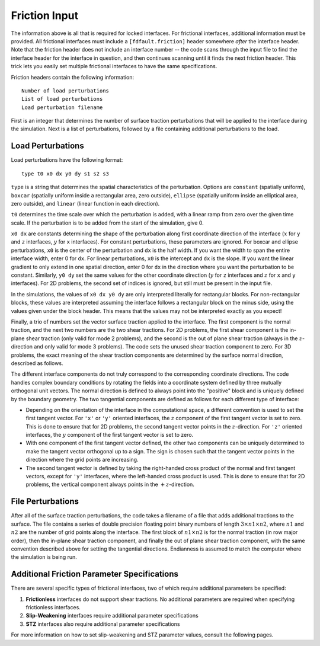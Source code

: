.. _friction:

**********************************
Friction Input
**********************************

The information above is all that is required for locked interfaces. For frictional interfaces, additional information must be provided. All frictional interfaces must include a ``[fdfault.friction]`` header somewhere *after* the interface header. Note that the friction header does not include an interface number -- the code scans through the input file to find the interface header for the interface in question, and then continues scanning until it finds the next friction header. This trick lets you easily set multiple frictional interfaces to have the same specifications.

Friction headers contain the following information: ::

    Number of load perturbations
    List of load perturbations
    Load perturbation filename

First is an integer that determines the number of surface traction perturbations that will be applied to the interface during the simulation. Next is a list of perturbations, followed by a file containing additional perturbations to the load.

====================
Load Perturbations
====================

Load perturbations have the following format: ::

    type t0 x0 dx y0 dy s1 s2 s3

``type`` is a string that determines the spatial characteristics of the perturbation. Options are ``constant`` (spatially uniform), ``boxcar`` (spatially uniform inside a rectangular area, zero outside), ``ellipse`` (spatially uniform inside an elliptical area, zero outside), and ``linear`` (linear function in each direction).

``t0`` determines the time scale over which the perturbation is added, with a linear ramp from zero over the given time scale. If the perturbation is to be added from the start of the simulation, give 0.

``x0 dx`` are constants determining the shape of the perturbation along first coordinate direction of the interface (:math:`{x}` for ``y`` and ``z`` interfaces, :math:`{y}` for ``x`` interfaces). For constant perturbations, these parameters are ignored. For boxcar and ellipse perturbations, ``x0`` is the center of the perturbation and ``dx`` is the half width. If you want the width to span the entire interface width, enter 0 for ``dx``. For linear perturbations, ``x0`` is the intercept and ``dx`` is the slope. If you want the linear gradient to only extend in one spatial direction, enter 0 for ``dx`` in the direction where you want the perturbation to be constant. Similarly, ``y0 dy`` set the same values for the other coordinate direction (:math:`{y}` for ``z`` interfaces and :math:`{z}` for ``x`` and ``y`` interfaces). For 2D problems, the second set of indices is ignored, but still must be present in the input file.

In the simulations, the values of ``x0 dx y0 dy`` are only interpreted literally for rectangular blocks. For non-rectangular blocks, these values are interpreted assuming the interface follows a rectangular block on the minus side, using the values given under the block header. This means that the values may not be interpreted exactly as you expect!

Finally, a trio of numbers set the vector surface traction applied to the interface. The first component is the normal traction, and the next two numbers are the two shear tractions. For 2D problems, the first shear component is the in-plane shear traction (only valid for mode 2 problems), and the second is the out of plane shear traction (always in the :math:`{z}`-direction and only valid for mode 3 problems). The code sets the unused shear traction component to zero. For 3D problems, the exact meaning of the shear traction components are determined by the surface normal direction, described as follows.

The different interface components do not truly correspond to the corresponding coordinate directions. The code handles complex boundary conditions by rotating the fields into a coordinate system defined by three mutually orthogonal unit vectors. The normal direction is defined to always point into the "positive" block and is uniquely defined by the boundary geometry. The two tangential components are defined as follows for each different type of interface:

* Depending on the orientation of the interface in the computational space, a different convention is used to set the first tangent vector.
  For ``'x'`` or ``'y'`` oriented interfaces, the :math:`{z}` component of the first tangent vector is set to zero. This is done to ensure 
  that for 2D problems, the second tangent vector points in the :math:`{z}`-direction. For ``'z'`` oriented interfaces, the :math:`{y}`
  component of the first tangent vector is set to zero.
  
* With one component of the first tangent vector defined, the other two components can be uniquely determined to make the tangent vector
  orthogonal up to a sign. The sign is chosen such that the tangent vector points in the direction where the grid points are increasing.
  
* The second tangent vector is defined by taking the right-handed cross product of the normal and first tangent vectors, except for
  ``'y'`` interfaces, where the left-handed cross product is used. This is done to ensure that for 2D problems, the vertical component
  always points in the :math:`{+z}`-direction.

====================
File Perturbations
====================

After all of the surface traction perturbations, the code takes a filename of a file that adds additional tractions to the surface. The file contains a series of double precision floating point binary numbers of length :math:`{3\times n1 \times n2}`, where :math:`{n1}` and :math:`{n2}` are the number of grid points along the interface. The first block of :math:`{n1\times n2}` is for the normal traction (in row major order), then the in-plane shear traction component, and finally the out of plane shear traction component, with the same convention described above for setting the tangential directions. Endianness is assumed to match the computer where the simulation is being run.

==============================================
Additional Friction Parameter Specifications
==============================================

There are several specific types of frictional interfaces, two of which require additional parameters be specified:

1. **Frictionless** interfaces do not support shear tractions. No additional parameters are required when specifying frictionless interfaces.

2. **Slip-Weakening** interfaces require additional parameter specifications

3. **STZ** interfaces also require additional parameter specifications

For more information on how to set slip-weakening and STZ parameter values, consult the following pages.